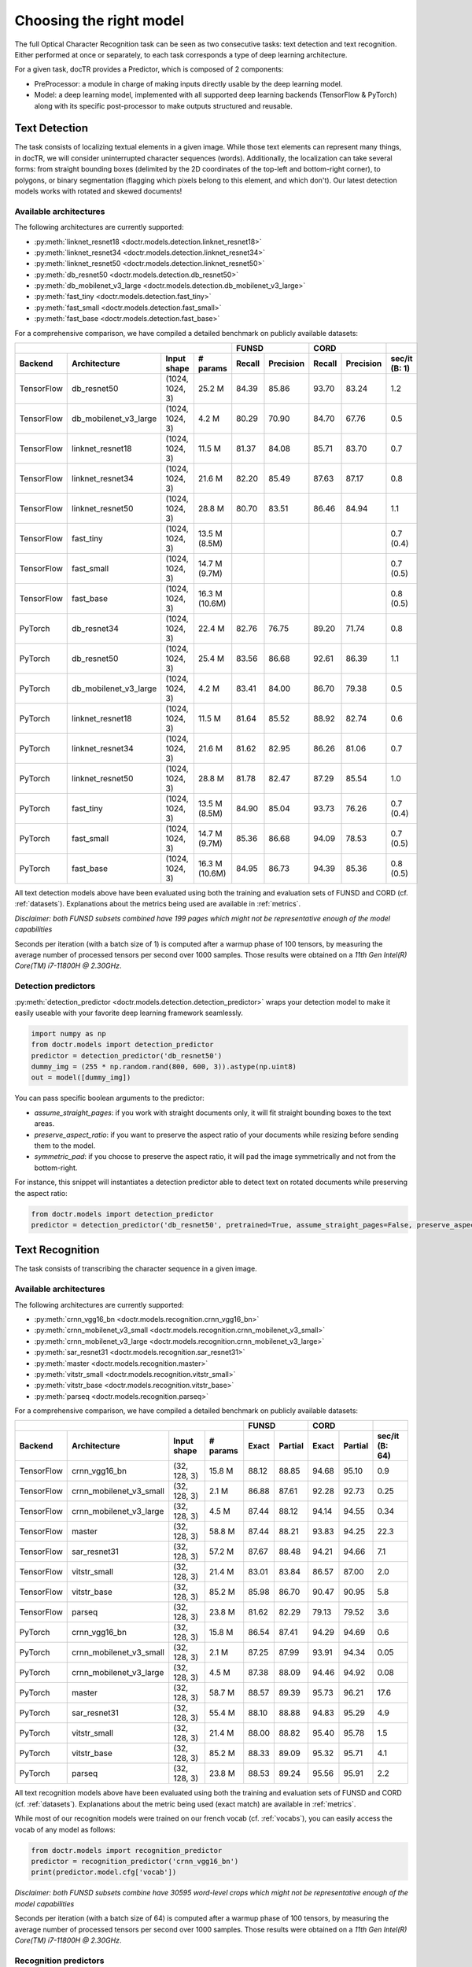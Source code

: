 Choosing the right model
========================

The full Optical Character Recognition task can be seen as two consecutive tasks: text detection and text recognition.
Either performed at once or separately, to each task corresponds a type of deep learning architecture.

For a given task, docTR provides a Predictor, which is composed of 2 components:

* PreProcessor: a module in charge of making inputs directly usable by the deep learning model.
* Model: a deep learning model, implemented with all supported deep learning backends (TensorFlow & PyTorch) along with its specific post-processor to make outputs structured and reusable.


Text Detection
--------------

The task consists of localizing textual elements in a given image.
While those text elements can represent many things, in docTR, we will consider uninterrupted character sequences (words). Additionally, the localization can take several forms: from straight bounding boxes (delimited by the 2D coordinates of the top-left and bottom-right corner), to polygons, or binary segmentation (flagging which pixels belong to this element, and which don't).
Our latest detection models works with rotated and skewed documents!

Available architectures
^^^^^^^^^^^^^^^^^^^^^^^

The following architectures are currently supported:

* :py:meth:`linknet_resnet18 <doctr.models.detection.linknet_resnet18>`
* :py:meth:`linknet_resnet34 <doctr.models.detection.linknet_resnet34>`
* :py:meth:`linknet_resnet50 <doctr.models.detection.linknet_resnet50>`
* :py:meth:`db_resnet50 <doctr.models.detection.db_resnet50>`
* :py:meth:`db_mobilenet_v3_large <doctr.models.detection.db_mobilenet_v3_large>`
* :py:meth:`fast_tiny <doctr.models.detection.fast_tiny>`
* :py:meth:`fast_small <doctr.models.detection.fast_small>`
* :py:meth:`fast_base <doctr.models.detection.fast_base>`

For a comprehensive comparison, we have compiled a detailed benchmark on publicly available datasets:


+------------------------------------------------------------------------------------+----------------------------+----------------------------+--------------------+
|                                                                                    |        FUNSD               |        CORD                |                    |
+================+=================================+=================+===============+============+===============+============+===============+====================+
| **Backend**    | **Architecture**                | **Input shape** | **# params**  | **Recall** | **Precision** | **Recall** | **Precision** | **sec/it (B: 1)**  |
+----------------+---------------------------------+-----------------+---------------+------------+---------------+------------+---------------+--------------------+
| TensorFlow     | db_resnet50                     | (1024, 1024, 3) | 25.2 M        | 84.39      | 85.86         | 93.70      | 83.24         | 1.2                |
+----------------+---------------------------------+-----------------+---------------+------------+---------------+------------+---------------+--------------------+
| TensorFlow     | db_mobilenet_v3_large           | (1024, 1024, 3) | 4.2 M         | 80.29      | 70.90         | 84.70      | 67.76         | 0.5                |
+----------------+---------------------------------+-----------------+---------------+------------+---------------+------------+---------------+--------------------+
| TensorFlow     | linknet_resnet18                | (1024, 1024, 3) | 11.5 M        | 81.37      | 84.08         | 85.71      | 83.70         | 0.7                |
+----------------+---------------------------------+-----------------+---------------+------------+---------------+------------+---------------+--------------------+
| TensorFlow     | linknet_resnet34                | (1024, 1024, 3) | 21.6 M        | 82.20      | 85.49         | 87.63      | 87.17         | 0.8                |
+----------------+---------------------------------+-----------------+---------------+------------+---------------+------------+---------------+--------------------+
| TensorFlow     | linknet_resnet50                | (1024, 1024, 3) | 28.8 M        | 80.70      | 83.51         | 86.46      | 84.94         | 1.1                |
+----------------+---------------------------------+-----------------+---------------+------------+---------------+------------+---------------+--------------------+
| TensorFlow     | fast_tiny                       | (1024, 1024, 3) | 13.5 M (8.5M) |            |               |            |               | 0.7 (0.4)          |
+----------------+---------------------------------+-----------------+---------------+------------+---------------+------------+---------------+--------------------+
| TensorFlow     | fast_small                      | (1024, 1024, 3) | 14.7 M (9.7M) |            |               |            |               | 0.7 (0.5)          |
+----------------+---------------------------------+-----------------+---------------+------------+---------------+------------+---------------+--------------------+
| TensorFlow     | fast_base                       | (1024, 1024, 3) | 16.3 M (10.6M)|            |               |            |               | 0.8 (0.5)          |
+----------------+---------------------------------+-----------------+---------------+------------+---------------+------------+---------------+--------------------+
| PyTorch        | db_resnet34                     | (1024, 1024, 3) | 22.4 M        | 82.76      | 76.75         | 89.20      | 71.74         | 0.8                |
+----------------+---------------------------------+-----------------+---------------+------------+---------------+------------+---------------+--------------------+
| PyTorch        | db_resnet50                     | (1024, 1024, 3) | 25.4 M        | 83.56      | 86.68         | 92.61      | 86.39         | 1.1                |
+----------------+---------------------------------+-----------------+---------------+------------+---------------+------------+---------------+--------------------+
| PyTorch        | db_mobilenet_v3_large           | (1024, 1024, 3) | 4.2 M         | 83.41      | 84.00         | 86.70      | 79.38         | 0.5                |
+----------------+---------------------------------+-----------------+---------------+------------+---------------+------------+---------------+--------------------+
| PyTorch        | linknet_resnet18                | (1024, 1024, 3) | 11.5 M        | 81.64      | 85.52         | 88.92      | 82.74         | 0.6                |
+----------------+---------------------------------+-----------------+---------------+------------+---------------+------------+---------------+--------------------+
| PyTorch        | linknet_resnet34                | (1024, 1024, 3) | 21.6 M        | 81.62      | 82.95         | 86.26      | 81.06         | 0.7                |
+----------------+---------------------------------+-----------------+---------------+------------+---------------+------------+---------------+--------------------+
| PyTorch        | linknet_resnet50                | (1024, 1024, 3) | 28.8 M        | 81.78      | 82.47         | 87.29      | 85.54         | 1.0                |
+----------------+---------------------------------+-----------------+---------------+------------+---------------+------------+---------------+--------------------+
| PyTorch        | fast_tiny                       | (1024, 1024, 3) | 13.5 M (8.5M) | 84.90      | 85.04         | 93.73      | 76.26         | 0.7 (0.4)          |
+----------------+---------------------------------+-----------------+---------------+------------+---------------+------------+---------------+--------------------+
| PyTorch        | fast_small                      | (1024, 1024, 3) | 14.7 M (9.7M) | 85.36      | 86.68         | 94.09      | 78.53         | 0.7 (0.5)          |
+----------------+---------------------------------+-----------------+---------------+------------+---------------+------------+---------------+--------------------+
| PyTorch        | fast_base                       | (1024, 1024, 3) | 16.3 M (10.6M)| 84.95      | 86.73         | 94.39      | 85.36         | 0.8 (0.5)          |
+----------------+---------------------------------+-----------------+---------------+------------+---------------+------------+---------------+--------------------+


All text detection models above have been evaluated using both the training and evaluation sets of FUNSD and CORD (cf. :ref:`datasets`).
Explanations about the metrics being used are available in :ref:`metrics`.

*Disclaimer: both FUNSD subsets combined have 199 pages which might not be representative enough of the model capabilities*

Seconds per iteration (with a batch size of 1) is computed after a warmup phase of 100 tensors, by measuring the average number of processed tensors per second over 1000 samples. Those results were obtained on a `11th Gen Intel(R) Core(TM) i7-11800H @ 2.30GHz`.


Detection predictors
^^^^^^^^^^^^^^^^^^^^

:py:meth:`detection_predictor <doctr.models.detection.detection_predictor>` wraps your detection model to make it easily useable with your favorite deep learning framework seamlessly.

.. code:: python3

    import numpy as np
    from doctr.models import detection_predictor
    predictor = detection_predictor('db_resnet50')
    dummy_img = (255 * np.random.rand(800, 600, 3)).astype(np.uint8)
    out = model([dummy_img])

You can pass specific boolean arguments to the predictor:

* `assume_straight_pages`: if you work with straight documents only, it will fit straight bounding boxes to the text areas.
* `preserve_aspect_ratio`: if you want to preserve the aspect ratio of your documents while resizing before sending them to the model.
* `symmetric_pad`: if you choose to preserve the aspect ratio, it will pad the image symmetrically and not from the bottom-right.

For instance, this snippet will instantiates a detection predictor able to detect text on rotated documents while preserving the aspect ratio:

.. code:: python3

    from doctr.models import detection_predictor
    predictor = detection_predictor('db_resnet50', pretrained=True, assume_straight_pages=False, preserve_aspect_ratio=True)


Text Recognition
----------------

The task consists of transcribing the character sequence in a given image.


Available architectures
^^^^^^^^^^^^^^^^^^^^^^^

The following architectures are currently supported:

* :py:meth:`crnn_vgg16_bn <doctr.models.recognition.crnn_vgg16_bn>`
* :py:meth:`crnn_mobilenet_v3_small <doctr.models.recognition.crnn_mobilenet_v3_small>`
* :py:meth:`crnn_mobilenet_v3_large <doctr.models.recognition.crnn_mobilenet_v3_large>`
* :py:meth:`sar_resnet31 <doctr.models.recognition.sar_resnet31>`
* :py:meth:`master <doctr.models.recognition.master>`
* :py:meth:`vitstr_small <doctr.models.recognition.vitstr_small>`
* :py:meth:`vitstr_base <doctr.models.recognition.vitstr_base>`
* :py:meth:`parseq <doctr.models.recognition.parseq>`


For a comprehensive comparison, we have compiled a detailed benchmark on publicly available datasets:


+-----------------------------------------------------------------------------------+----------------------------+----------------------------+--------------------+
|                                                                                   |        FUNSD               |        CORD                |                    |
+================+=================================+=================+==============+============+===============+============+===============+====================+
| **Backend**    | **Architecture**                | **Input shape** | **# params** | **Exact**  | **Partial**   | **Exact**  | **Partial**   | **sec/it (B: 64)** |
+----------------+---------------------------------+-----------------+--------------+------------+---------------+------------+---------------+--------------------+
| TensorFlow     | crnn_vgg16_bn                   | (32, 128, 3)    | 15.8 M       | 88.12      | 88.85         | 94.68      | 95.10         | 0.9                |
+----------------+---------------------------------+-----------------+--------------+------------+---------------+------------+---------------+--------------------+
| TensorFlow     | crnn_mobilenet_v3_small         | (32, 128, 3)    | 2.1 M        | 86.88      | 87.61         | 92.28      | 92.73         | 0.25               |
+----------------+---------------------------------+-----------------+--------------+------------+---------------+------------+---------------+--------------------+
| TensorFlow     | crnn_mobilenet_v3_large         | (32, 128, 3)    | 4.5 M        | 87.44      | 88.12         | 94.14      | 94.55         | 0.34               |
+----------------+---------------------------------+-----------------+--------------+------------+---------------+------------+---------------+--------------------+
| TensorFlow     | master                          | (32, 128, 3)    | 58.8 M       | 87.44      | 88.21         | 93.83      | 94.25         | 22.3               |
+----------------+---------------------------------+-----------------+--------------+------------+---------------+------------+---------------+--------------------+
| TensorFlow     | sar_resnet31                    | (32, 128, 3)    | 57.2 M       | 87.67      | 88.48         | 94.21      | 94.66         | 7.1                |
+----------------+---------------------------------+-----------------+--------------+------------+---------------+------------+---------------+--------------------+
| TensorFlow     | vitstr_small                    | (32, 128, 3)    | 21.4 M       | 83.01      | 83.84         | 86.57      | 87.00         | 2.0                |
+----------------+---------------------------------+-----------------+--------------+------------+---------------+------------+---------------+--------------------+
| TensorFlow     | vitstr_base                     | (32, 128, 3)    | 85.2 M       | 85.98      | 86.70         | 90.47      | 90.95         | 5.8                |
+----------------+---------------------------------+-----------------+--------------+------------+---------------+------------+---------------+--------------------+
| TensorFlow     | parseq                          | (32, 128, 3)    | 23.8 M       | 81.62      | 82.29         | 79.13      | 79.52         | 3.6                |
+----------------+---------------------------------+-----------------+--------------+------------+---------------+------------+---------------+--------------------+
| PyTorch        | crnn_vgg16_bn                   | (32, 128, 3)    | 15.8 M       | 86.54      | 87.41         | 94.29      | 94.69         | 0.6                |
+----------------+---------------------------------+-----------------+--------------+------------+---------------+------------+---------------+--------------------+
| PyTorch        | crnn_mobilenet_v3_small         | (32, 128, 3)    | 2.1 M        | 87.25      | 87.99         | 93.91      | 94.34         | 0.05               |
+----------------+---------------------------------+-----------------+--------------+------------+---------------+------------+---------------+--------------------+
| PyTorch        | crnn_mobilenet_v3_large         | (32, 128, 3)    | 4.5 M        | 87.38      | 88.09         | 94.46      | 94.92         | 0.08               |
+----------------+---------------------------------+-----------------+--------------+------------+---------------+------------+---------------+--------------------+
| PyTorch        | master                          | (32, 128, 3)    | 58.7 M       | 88.57      | 89.39         | 95.73      | 96.21         | 17.6               |
+----------------+---------------------------------+-----------------+--------------+------------+---------------+------------+---------------+--------------------+
| PyTorch        | sar_resnet31                    | (32, 128, 3)    | 55.4 M       | 88.10      | 88.88         | 94.83      | 95.29         | 4.9                |
+----------------+---------------------------------+-----------------+--------------+------------+---------------+------------+---------------+--------------------+
| PyTorch        | vitstr_small                    | (32, 128, 3)    | 21.4 M       | 88.00      | 88.82         | 95.40      | 95.78         | 1.5                |
+----------------+---------------------------------+-----------------+--------------+------------+---------------+------------+---------------+--------------------+
| PyTorch        | vitstr_base                     | (32, 128, 3)    | 85.2 M       | 88.33      | 89.09         | 95.32      | 95.71         | 4.1                |
+----------------+---------------------------------+-----------------+--------------+------------+---------------+------------+---------------+--------------------+
| PyTorch        | parseq                          | (32, 128, 3)    | 23.8 M       | 88.53      | 89.24         | 95.56      | 95.91         | 2.2                |
+----------------+---------------------------------+-----------------+--------------+------------+---------------+------------+---------------+--------------------+


All text recognition models above have been evaluated using both the training and evaluation sets of FUNSD and CORD (cf. :ref:`datasets`).
Explanations about the metric being used (exact match) are available in :ref:`metrics`.

While most of our recognition models were trained on our french vocab (cf. :ref:`vocabs`), you can easily access the vocab of any model as follows:

.. code:: python3

    from doctr.models import recognition_predictor
    predictor = recognition_predictor('crnn_vgg16_bn')
    print(predictor.model.cfg['vocab'])


*Disclaimer: both FUNSD subsets combine have 30595 word-level crops which might not be representative enough of the model capabilities*

Seconds per iteration (with a batch size of 64) is computed after a warmup phase of 100 tensors, by measuring the average number of processed tensors per second over 1000 samples. Those results were obtained on a `11th Gen Intel(R) Core(TM) i7-11800H @ 2.30GHz`.


Recognition predictors
^^^^^^^^^^^^^^^^^^^^^^
:py:meth:`recognition_predictor <doctr.models.recognition.recognition_predictor>` wraps your recognition model to make it easily useable with your favorite deep learning framework seamlessly.

.. code:: python3

    import numpy as np
    from doctr.models import recognition_predictor
    predictor = recognition_predictor('crnn_vgg16_bn')
    dummy_img = (255 * np.random.rand(50, 150, 3)).astype(np.uint8)
    out = model([dummy_img])


End-to-End OCR
--------------

The task consists of both localizing and transcribing textual elements in a given image.

Available architectures
^^^^^^^^^^^^^^^^^^^^^^^

You can use any combination of detection and recognition models supported by docTR.

For a comprehensive comparison, we have compiled a detailed benchmark on publicly available datasets:

+---------------------------------------------------------------------------+----------------------------+----------------------------+
|                                                                           |        FUNSD               |        CORD                |
+================+==========================================================+============================+============+===============+
| **Backend**    | **Architecture**                                         | **Recall** | **Precision** | **Recall** | **Precision** |
+----------------+----------------------------------------------------------+------------+---------------+------------+---------------+
| TensorFlow     | db_resnet50 + crnn_vgg16_bn                              | 73.45      | 74.73         | 85.79      | 76.21         |
+----------------+----------------------------------------------------------+------------+---------------+------------+---------------+
| TensorFlow     | db_resnet50 + crnn_mobilenet_v3_small                    | 72.66      | 73.93         | 83.43      | 74.11         |
+----------------+----------------------------------------------------------+------------+---------------+------------+---------------+
| TensorFlow     | db_resnet50 + crnn_mobilenet_v3_large                    | 72.86      | 74.13         | 85.16      | 75.65         |
+----------------+----------------------------------------------------------+------------+---------------+------------+---------------+
| TensorFlow     | db_resnet50 + master                                     | 72.73      | 74.00         | 84.13      | 75.05         |
+----------------+----------------------------------------------------------+------------+---------------+------------+---------------+
| TensorFlow     | db_resnet50 + sar_resnet31                               | 73.23      | 74.51         | 85.34      | 76.03         |
+----------------+----------------------------------------------------------+------------+---------------+------------+---------------+
| TensorFlow     | db_resnet50 + vitstr_small                               | 68.57      | 69.77         | 78.24      | 69.51         |
+----------------+----------------------------------------------------------+------------+---------------+------------+---------------+
| TensorFlow     | db_resnet50 + vitstr_base                                | 70.96      | 72.20         | 82.10      | 72.94         |
+----------------+----------------------------------------------------------+------------+---------------+------------+---------------+
| TensorFlow     | db_resnet50 + parseq                                     | 68.85      | 70.05         | 72.38      | 64.30         |
+----------------+----------------------------------------------------------+------------+---------------+------------+---------------+
| PyTorch        | db_resnet50 + crnn_vgg16_bn                              | 72.43      | 75.13         | 85.05      | 79.33         |
+----------------+----------------------------------------------------------+------------+---------------+------------+---------------+
| PyTorch        | db_resnet50 + crnn_mobilenet_v3_small                    | 73.06      | 75.79         | 84.64      | 78.94         |
+----------------+----------------------------------------------------------+------------+---------------+------------+---------------+
| PyTorch        | db_resnet50 + crnn_mobilenet_v3_large                    | 73.17      | 75.90         | 84.96      | 79.25         |
+----------------+----------------------------------------------------------+------------+---------------+------------+---------------+
| PyTorch        | db_resnet50 + master                                     | 73.90      | 76.66         | 85.84      | 80.07         |
+----------------+----------------------------------------------------------+------------+---------------+------------+---------------+
| PyTorch        | db_resnet50 + sar_resnet31                               | 73.58      | 76.33         | 85.64      | 79.88         |
+----------------+----------------------------------------------------------+------------+---------------+------------+---------------+
| PyTorch        | db_resnet50 + vitstr_small                               | 73.06      | 75.79         | 85.95      | 80.17         |
+----------------+----------------------------------------------------------+------------+---------------+------------+---------------+
| PyTorch        | db_resnet50 + vitstr_base                                | 73.70      | 76.46         | 85.76      | 79.99         |
+----------------+----------------------------------------------------------+------------+---------------+------------+---------------+
| PyTorch        | db_resnet50 + parseq                                     | 73.52      | 76.27         | 85.91      | 80.13         |
+----------------+----------------------------------------------------------+------------+---------------+------------+---------------+
| None           | Gvision text detection                                   | 59.50      | 62.50         | 75.30      | 59.03         |
+----------------+----------------------------------------------------------+------------+---------------+------------+---------------+
| None           | Gvision doc. text detection                              | 64.00      | 53.30         | 68.90      | 61.10         |
+----------------+----------------------------------------------------------+------------+---------------+------------+---------------+
| None           | AWS textract                                             | 78.10      | 83.00         | 87.50      | 66.00         |
+----------------+----------------------------------------------------------+------------+---------------+------------+---------------+
| None           | Azure Form Recognizer (v3.2)                             | 79.42      | 85.89         | 89.62      | 88.93         |
+----------------+----------------------------------------------------------+------------+---------------+------------+---------------+


All OCR models above have been evaluated using both the training and evaluation sets of FUNSD and CORD (cf. :ref:`datasets`).
Explanations about the metrics being used are available in :ref:`metrics`.

*Disclaimer: both FUNSD subsets combine have 199 pages which might not be representative enough of the model capabilities*


Two-stage approaches
^^^^^^^^^^^^^^^^^^^^
Those architectures involve one stage of text detection, and one stage of text recognition. The text detection will be used to produces cropped images that will be passed into the text recognition block. Everything is wrapped up with :py:meth:`ocr_predictor <doctr.models.ocr_predictor>`.

.. code:: python3

    import numpy as np
    from doctr.models import ocr_predictor
    model = ocr_predictor('db_resnet50', 'crnn_vgg16_bn', pretrained=True)
    input_page = (255 * np.random.rand(800, 600, 3)).astype(np.uint8)
    out = model([input_page])


You can pass specific boolean arguments to the predictor:

* `assume_straight_pages`
* `preserve_aspect_ratio`
* `symmetric_pad`

Those 3 are going straight to the detection predictor, as mentioned above (in the detection part).

* `export_as_straight_boxes`: If you work with rotated and skewed documents but you still want to export straight bounding boxes and not polygons, set it to True.

For instance, this snippet instantiates an end-to-end ocr_predictor working with rotated documents, which preserves the aspect ratio of the documents, and returns polygons:

.. code:: python3

    from doctr.model import ocr_predictor
    model = ocr_predictor('linknet_resnet18', pretrained=True, assume_straight_pages=False, preserve_aspect_ratio=True)

Additionally, you can change the batch size of the underlying detection and recognition predictors to optimize the performance depending on your hardware:

* `det_bs`: batch size for the detection model (default: 2)
* `reco_bs`: batch size for the recognition model (default: 128)

.. code:: python3

    from doctr.model import ocr_predictor
    model = ocr_predictor(pretrained=True, det_bs=4, reco_bs=1024)

To modify the output structure you can pass the following arguments to the predictor which will be handled by the underlying `DocumentBuilder`:

* `resolve_lines`: whether words should be automatically grouped into lines (default: True)
* `resolve_blocks`: whether lines should be automatically grouped into blocks (default: True)
* `paragraph_break`: relative length of the minimum space separating paragraphs (default: 0.035)

For example to disable the automatic grouping of lines into blocks:

.. code:: python3

    from doctr.model import ocr_predictor
    model = ocr_predictor(pretrained=True, resolve_blocks=False)


What should I do with the output?
^^^^^^^^^^^^^^^^^^^^^^^^^^^^^^^^^

The ocr_predictor returns a `Document` object with a nested structure (with `Page`, `Block`, `Line`, `Word`, `Artefact`).
To get a better understanding of our document model, check our :ref:`document_structure` section

Here is a typical `Document` layout::

  Document(
    (pages): [Page(
      dimensions=(340, 600)
      (blocks): [Block(
        (lines): [Line(
          (words): [
            Word(value='No.', confidence=0.91),
            Word(value='RECEIPT', confidence=0.99),
            Word(value='DATE', confidence=0.96),
          ]
        )]
        (artefacts): []
      )]
    )]
  )

To get only the text content of the `Document`, you can use the `render` method::

  text_output = result.render()

For reference, here is the output for the `Document` above::

  No. RECEIPT DATE

You can also export them as a nested dict, more appropriate for JSON format::

  json_output = result.export()

For reference, here is the export for the same `Document` as above::

  {
    'pages': [
        {
            'page_idx': 0,
            'dimensions': (340, 600),
            'orientation': {'value': None, 'confidence': None},
            'language': {'value': None, 'confidence': None},
            'blocks': [
                {
                    'geometry': ((0.1357421875, 0.0361328125), (0.8564453125, 0.8603515625)),
                    'lines': [
                        {
                            'geometry': ((0.1357421875, 0.0361328125), (0.8564453125, 0.8603515625)),
                            'words': [
                                {
                                    'value': 'No.',
                                    'confidence': 0.914085328578949,
                                    'geometry': ((0.5478515625, 0.06640625), (0.5810546875, 0.0966796875))
                                },
                                {
                                    'value': 'RECEIPT',
                                    'confidence': 0.9949972033500671,
                                    'geometry': ((0.1357421875, 0.0361328125), (0.51171875, 0.1630859375))
                                },
                                {
                                    'value': 'DATE',
                                    'confidence': 0.9578408598899841,
                                    'geometry': ((0.1396484375, 0.3232421875), (0.185546875, 0.3515625))
                                }
                            ]
                        }
                    ],
                    'artefacts': []
                }
            ]
        }
    ]
  }

To export the outpout as XML (hocr-format) you can use the `export_as_xml` method:

.. code-block:: python

  xml_output = result.export_as_xml()
  for output in xml_output:
      xml_bytes_string = output[0]
      xml_element = output[1]

For reference, here is a sample XML byte string output:

.. code-block:: xml

  <?xml version="1.0" encoding="UTF-8"?>
  <html xmlns="http://www.w3.org/1999/xhtml" xml:lang="en">
    <head>
      <title>docTR - hOCR</title>
      <meta http-equiv="Content-Type" content="text/html; charset=utf-8" />
      <meta name="ocr-system" content="doctr 0.5.0" />
      <meta name="ocr-capabilities" content="ocr_page ocr_carea ocr_par ocr_line ocrx_word" />
    </head>
    <body>
      <div class="ocr_page" id="page_1" title="image; bbox 0 0 3456 3456; ppageno 0" />
      <div class="ocr_carea" id="block_1_1" title="bbox 857 529 2504 2710">
        <p class="ocr_par" id="par_1_1" title="bbox 857 529 2504 2710">
          <span class="ocr_line" id="line_1_1" title="bbox 857 529 2504 2710; baseline 0 0; x_size 0; x_descenders 0; x_ascenders 0">
            <span class="ocrx_word" id="word_1_1" title="bbox 1552 540 1778 580; x_wconf 99">Hello</span>
            <span class="ocrx_word" id="word_1_2" title="bbox 1782 529 1900 583; x_wconf 99">XML</span>
            <span class="ocrx_word" id="word_1_3" title="bbox 1420 597 1684 641; x_wconf 81">World</span>
          </span>
        </p>
      </div>
    </body>
  </html>


Advanced options
^^^^^^^^^^^^^^^^
We provide a few advanced options to customize the behavior of the predictor to your needs:

* Modify the binarization threshold for the detection model.
* Modify the box threshold for the detection model.

This is useful to detect (possible less) text regions more accurately with a higher threshold, or to detect more text regions with a lower threshold.


.. code:: python3

    import numpy as np
    from doctr.models import ocr_predictor
    predictor = ocr_predictor('db_resnet50', 'crnn_vgg16_bn', pretrained=True)

    # Modify the binarization threshold and the box threshold
    predictor.det_predictor.model.postprocessor.bin_thresh = 0.5
    predictor.det_predictor.model.postprocessor.box_thresh = 0.2

    input_page = (255 * np.random.rand(800, 600, 3)).astype(np.uint8)
    out = predictor([input_page])


* Add a hook to the `ocr_predictor` to manipulate the location predictions before the crops are passed to the recognition model.

.. code:: python3

    from doctr.model import ocr_predictor

    class CustomHook:
        def __call__(self, loc_preds):
            # Manipulate the location predictions here
            # 1. The outpout structure needs to be the same as the input location predictions
            # 2. Be aware that the coordinates are relative and needs to be between 0 and 1
            return loc_preds

    my_hook = CustomHook()

    predictor = ocr_predictor(pretrained=True)
    # Add a hook in the middle of the pipeline
    predictor.add_hook(my_hook)
    # You can also add multiple hooks which will be executed sequentially
    for hook in [my_hook, my_hook, my_hook]:
        predictor.add_hook(hook)
